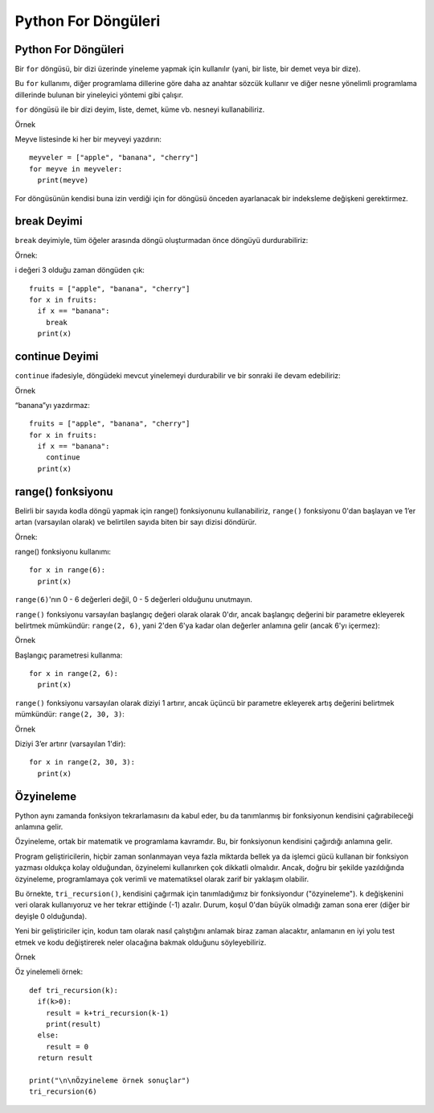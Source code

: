 ********************
Python For Döngüleri
********************

Python For Döngüleri
====================

Bir ``for`` döngüsü, bir dizi üzerinde yineleme yapmak için kullanılır (yani, bir liste, bir demet veya bir dize).

Bu ``for`` kullanımı, diğer programlama dillerine göre daha az anahtar sözcük kullanır ve diğer nesne yönelimli programlama dillerinde bulunan bir yineleyici yöntemi gibi çalışır.

``for`` döngüsü ile bir dizi deyim, liste, demet, küme vb. nesneyi kullanabiliriz.

Örnek

Meyve listesinde ki her bir meyveyi yazdırın::

  meyveler = ["apple", "banana", "cherry"]
  for meyve in meyveler:
    print(meyve)

For döngüsünün kendisi buna izin verdiği için for döngüsü önceden ayarlanacak bir indeksleme değişkeni gerektirmez.

break Deyimi
============

``break`` deyimiyle, tüm öğeler arasında döngü oluşturmadan önce döngüyü durdurabiliriz:

Örnek:

i değeri 3 olduğu zaman döngüden çık::

  fruits = ["apple", "banana", "cherry"]
  for x in fruits:
    if x == "banana":
      break
    print(x)

continue Deyimi
===============

``continue`` ifadesiyle, döngüdeki mevcut yinelemeyi durdurabilir ve bir sonraki ile devam edebiliriz:

Örnek

“banana”yı yazdırmaz::

  fruits = ["apple", "banana", "cherry"]
  for x in fruits:
    if x == "banana":
      continue
    print(x)

range() fonksiyonu
==================

Belirli bir sayıda kodla döngü yapmak için range() fonksiyonunu kullanabiliriz,
``range()`` fonksiyonu 0'dan başlayan ve 1’er artan (varsayılan olarak) ve belirtilen sayıda biten bir sayı dizisi döndürür.

Örnek:

range() fonksiyonu kullanımı::

  for x in range(6):
    print(x)

``range(6)``'nın 0 - 6 değerleri değil, 0 - 5 değerleri olduğunu unutmayın.

``range()`` fonksiyonu varsayılan başlangıç değeri olarak olarak 0'dır,
ancak başlangıç değerini bir parametre ekleyerek belirtmek mümkündür: ``range(2, 6)``,
yani 2'den 6'ya kadar olan değerler anlamına gelir (ancak 6'yı içermez):

Örnek

Başlangıç parametresi kullanma::

  for x in range(2, 6):
    print(x)

``range()`` fonksiyonu varsayılan olarak diziyi 1 artırır,
ancak üçüncü bir parametre ekleyerek artış değerini belirtmek mümkündür: ``range(2, 30, 3)``:

Örnek

Diziyi 3’er artırır (varsayılan 1'dir)::

  for x in range(2, 30, 3):
    print(x)

Özyineleme
==========

Python aynı zamanda fonksiyon tekrarlamasını da kabul eder, bu da tanımlanmış bir fonksiyonun kendisini çağırabileceği anlamına gelir.

Özyineleme, ortak bir matematik ve programlama kavramdır. Bu, bir fonksiyonun kendisini çağırdığı anlamına gelir.

Program geliştiricilerin, hiçbir zaman sonlanmayan veya fazla miktarda bellek ya da işlemci gücü kullanan bir fonksiyon yazması oldukça kolay olduğundan,
özyinelemi kullanırken çok dikkatli olmalıdır. Ancak, doğru bir şekilde yazıldığında özyineleme,
programlamaya çok verimli ve matematiksel olarak zarif bir yaklaşım olabilir.

Bu örnekte, ``tri_recursion()``, kendisini çağırmak için tanımladığımız bir fonksiyondur ("özyineleme").
``k`` değişkenini veri olarak kullanıyoruz ve her tekrar ettiğinde (-1) azalır.
Durum, koşul 0'dan büyük olmadığı zaman sona erer (diğer bir deyişle 0 olduğunda).

Yeni bir geliştiriciler için, kodun tam olarak nasıl çalıştığını anlamak biraz zaman alacaktır,
anlamanın en iyi yolu test etmek ve kodu değiştirerek neler olacağına bakmak olduğunu söyleyebiliriz.

Örnek

Öz yinelemeli örnek::

  def tri_recursion(k):
    if(k>0):
      result = k+tri_recursion(k-1)
      print(result)
    else:
      result = 0
    return result

  print("\n\nÖzyineleme örnek sonuçlar")
  tri_recursion(6)
